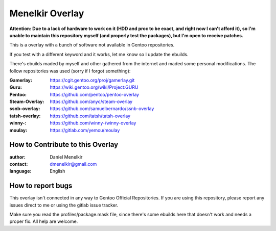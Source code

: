 Menelkir Overlay
================

**Attention: Due to a lack of hardware to work on it (HDD and proc to be exact, and right now I can't afford it), so I'm unable to maintain this repository myself (and properly test the packages), but I'm open to receive patches.**

This is a overlay with a bunch of software not available in Gentoo repositories.

If you test with a different keyword and it works, let me know so I update the ebuilds.

There's ebuilds maded by myself and other gathered from the internet and maded
some personal modifications. The follow repositories was used (sorry if I forgot something):

:Gamerlay: https://cgit.gentoo.org/proj/gamerlay.git
:Guru: https://wiki.gentoo.org/wiki/Project:GURU
:Pentoo: https://github.com/pentoo/pentoo-overlay
:Steam-Overlay: https://github.com/anyc/steam-overlay
:ssnb-overlay: https://github.com/samuelbernardo/ssnb-overlay
:tatsh-overlay: https://github.com/tatsh/tatsh-overlay
:winny-: https://github.com/winny-/winny-overlay
:moulay: https://gitlab.com/yemou/moulay

=================================
How to Contribute to this Overlay
=================================

:author: Daniel Menelkir
:contact: dmenelkir@gmail.com
:language: English

==================
How to report bugs
==================

This overlay isn't connected in any way to Gentoo Official Repositories.
If you are using this repository, please report any issues direct to me or
using the gitlab issue tracker.

Make sure you read the profiles/package.mask file, since there's some ebuilds here that doesn't work and needs a proper fix. All help are welcome.
